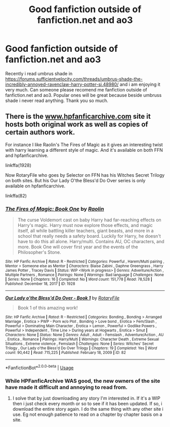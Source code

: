 #+TITLE: Good fanfiction outside of fanfiction.net and ao3

* Good fanfiction outside of fanfiction.net and ao3
:PROPERTIES:
:Author: alamptr
:Score: 2
:DateUnix: 1591299103.0
:DateShort: 2020-Jun-05
:FlairText: Request
:END:
Recently i read umbrus shade in [[https://forums.sufficientvelocity.com/threads/umbrus-shade-the-incredibly-annoyed-ravenclaw-harry-potter-si.48980/]] and i am enjoying it very much. Can someone please recomend me fanfiction outside of fanfiction.net and ao3. Popular ones will be great because beside umbruss shade i never read anything. Thank you so much.


** There is the [[http://www.hpfanficarchive.com][www.hpfanficarchive.com]] site it hosts both original work as well as copies of certain authors work.

For instance I like Raolin's The Fires of Magic as it gives an interesting twist with harry learning a different style of magic. And it's available on both FFN and hpfanficarchive.

linkffa(1928)

Now RotaryFile who goes by Selector on FFN has his Witches Secret Trilogy on both sites. But his Our Lady O'the Bless'd Do Over series is only available on hpfanficarchive.

linkffa(82)
:PROPERTIES:
:Author: reddog44mag
:Score: 2
:DateUnix: 1591301163.0
:DateShort: 2020-Jun-05
:END:

*** [[http://www.hpfanficarchive.com/stories/viewstory.php?sid=1928][*/The Fires of Magic: Book One/*]] by [[http://www.hpfanficarchive.com/stories/viewuser.php?uid=14744][/Raolin/]]

#+begin_quote
  The curse Voldemort cast on baby Harry had far-reaching effects on Harry's magic. Harry must now explore those effects, and magic itself, all while battling killer teachers, giant beasts, and more in a school that really needs a safety board. Luckily for Harry, he doesn't have to do this all alone. Harry/multi. Contains AU, OC characters, and more. Book One will cover first year and the events of the Philosopher's Stone.
#+end_quote

^{/Site/: HP Fanfic Archive *|* /Rated/: R - Restricted *|* /Categories/: Powerful , Harem/Multi pairing , Mentor > Someone else as Mentor *|* /Characters/: Blaise Zabini , Daphne Greengrass , Harry James Potter , Tracey Davis *|* /Status/: WIP <Work in progress> *|* /Genres/: Adventure/Action , Multiple Partners , Romance *|* /Pairings/: None *|* /Warnings/: Bad language *|* /Challenges/: None *|* /Series/: None *|* /Chapters/: 16 *|* /Completed/: No *|* /Word count/: 151,778 *|* /Read/: 78,528 *|* /Published/: December 18, 2017 *|* /ID/: 1928}

--------------

[[http://www.hpfanficarchive.com/stories/viewstory.php?sid=82][*/Our Lady o'the Bless'd Do Over - Book 1/*]] by [[http://www.hpfanficarchive.com/stories/viewuser.php?uid=377][/RotaryFile/]]

#+begin_quote
  Book 1 of this amazing work!
#+end_quote

^{/Site/: HP Fanfic Archive *|* /Rated/: R - Restricted *|* /Categories/: Bonding , Bonding > Arranged Marriage , Erotica > PWP - Porn w/o Plot , Bonding > Love bond , Erotica > Fem/Slash , Powerful > Dominating Main Character , Erotica > Lemon , Powerful > Godlike Powers , Powerful > Independent , Time Line > During years at Hogwarts , Erotica > Smut *|* /Characters/: None *|* /Status/: None *|* /Genres/: Adult , Adult - Femslash , Adventure/Action , AU , Erotica , Romance *|* /Pairings/: Harry/Multi *|* /Warnings/: Character Death , Extreme Sexual Situations , Extreme violence , Femslash *|* /Challenges/: None *|* /Series/: Witches' Secret Trilogy , Our Lady o'the Bless'd Do Over Trilogy *|* /Chapters/: 19 *|* /Completed/: Yes *|* /Word count/: 90,442 *|* /Read/: 715,225 *|* /Published/: February 18, 2009 *|* /ID/: 82}

--------------

*FanfictionBot*^{2.0.0-beta} | [[https://github.com/tusing/reddit-ffn-bot/wiki/Usage][Usage]]
:PROPERTIES:
:Author: FanfictionBot
:Score: 1
:DateUnix: 1591301174.0
:DateShort: 2020-Jun-05
:END:


*** While HPFanficArchive WAS good, the new owners of the site have made it difficult and annoying to read from.
:PROPERTIES:
:Author: StrangerDanger51
:Score: 1
:DateUnix: 1591313837.0
:DateShort: 2020-Jun-05
:END:

**** I solve that by just downloading any story I'm interested in. If it's a WIP then i just check every month or so to see if it has been updated. If so, i download the entire story again. I do the same thing with any other site i use. Eg not enough patience to read on a chapter by chapter basis on a site.
:PROPERTIES:
:Author: reddog44mag
:Score: 1
:DateUnix: 1591315655.0
:DateShort: 2020-Jun-05
:END:
